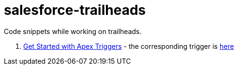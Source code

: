 = salesforce-trailheads
Code snippets while working on trailheads.

. https://trailhead.salesforce.com/trails/force_com_dev_beginner/modules/apex_triggers/units/apex_triggers_intro[Get Started with Apex Triggers] - the corresponding trigger is https://github.com/toneeraj/salesforce-trailheads/blob/master/apex-triggers/AccountAddressTrigger.tgr[here]
